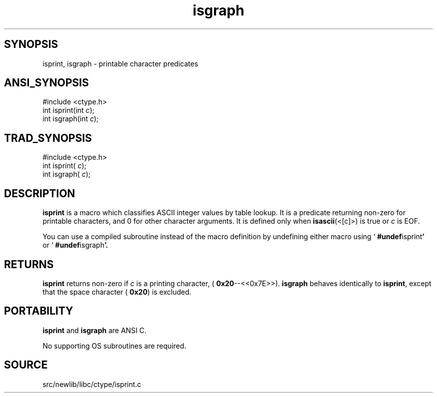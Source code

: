.TH isgraph 3 "" "" ""
.SH SYNOPSIS
isprint, isgraph \- printable character predicates
.SH ANSI_SYNOPSIS
#include <ctype.h>
.br
int isprint(int 
.IR c );
.br
int isgraph(int 
.IR c );
.br
.SH TRAD_SYNOPSIS
#include <ctype.h>
.br
int isprint(
.IR c );
.br
int isgraph(
.IR c );
.br
.SH DESCRIPTION
.BR isprint 
is a macro which classifies ASCII integer values by table
lookup. It is a predicate returning non-zero for printable
characters, and 0 for other character arguments. 
It is defined only when 
.BR isascii (<[c]>)
is true or 
.IR c 
is EOF.

You can use a compiled subroutine instead of the macro definition by
undefining either macro using `
.BR #undef isprint '
or `
.BR #undef isgraph '.
.SH RETURNS
.BR isprint 
returns non-zero if 
.IR c 
is a printing character,
(
.BR 0x20 --<<0x7E>>).
.BR isgraph 
behaves identically to 
.BR isprint ,
except that the space
character (
.BR 0x20 )
is excluded.
.SH PORTABILITY
.BR isprint 
and 
.BR isgraph 
are ANSI C.

No supporting OS subroutines are required.
.SH SOURCE
src/newlib/libc/ctype/isprint.c
